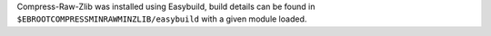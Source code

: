 Compress-Raw-Zlib was installed using Easybuild, build details can be found in ``$EBROOTCOMPRESSMINRAWMINZLIB/easybuild`` with a given module loaded.
